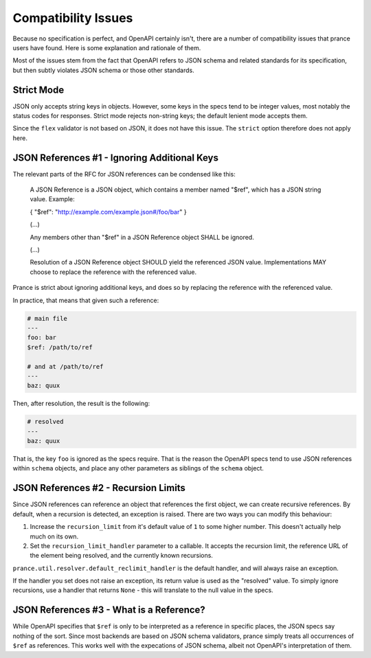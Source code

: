 Compatibility Issues
====================

Because no specification is perfect, and OpenAPI certainly isn't, there are
a number of compatibility issues that prance users have found. Here is some
explanation and rationale of them.

Most of the issues stem from the fact that OpenAPI refers to JSON schema and
related standards for its specification, but then subtly violates JSON schema
or those other standards.

Strict Mode
-----------

JSON only accepts string keys in objects. However, some keys in the specs tend
to be integer values, most notably the status codes for responses. Strict mode
rejects non-string keys; the default lenient mode accepts them.

Since the ``flex`` validator is not based on JSON, it does not have this issue.
The ``strict`` option therefore does not apply here.

JSON References #1 - Ignoring Additional Keys
---------------------------------------------

The relevant parts of the RFC for JSON references can be condensed like this:

    A JSON Reference is a JSON object, which contains a member named
    "$ref", which has a JSON string value.  Example:

    { "$ref": "http://example.com/example.json#/foo/bar" }

    (...)

    Any members other than "$ref" in a JSON Reference object SHALL be
    ignored.

    (...)

    Resolution of a JSON Reference object SHOULD yield the referenced
    JSON value.  Implementations MAY choose to replace the reference with
    the referenced value.

Prance is strict about ignoring additional keys, and does so by replacing the reference with
the referenced value.

In practice, that means that given such a reference:

.. code:: yaml

    # main file
    ---
    foo: bar
    $ref: /path/to/ref

    # and at /path/to/ref
    ---
    baz: quux

Then, after resolution, the result is the following:

.. code:: yaml

    # resolved
    ---
    baz: quux

That is, the key ``foo`` is ignored as the specs require. That is the reason
the OpenAPI specs tend to use JSON references within ``schema`` objects, and
place any other parameters as siblings of the ``schema`` object.

JSON References #2 - Recursion Limits
-------------------------------------

Since JSON references can reference an object that references the first object,
we can create recursive references. By default, when a recursion is detected,
an exception is raised. There are two ways you can modify this behaviour:

1. Increase the ``recursion_limit`` from it's default value of ``1`` to some higher
   number. This doesn't actually help much on its own.

2. Set the ``recursion_limit_handler`` parameter to a callable. It accepts the
   recursion limit, the reference URL of the element being resolved, and the
   currently known recursions.

``prance.util.resolver.default_reclimit_handler`` is the default handler, and
will always raise an exception.

If the handler you set does not raise an exception, its return value is used
as the "resolved" value. To simply ignore recursions, use a handler that
returns ``None`` - this will translate to the null value in the specs.

JSON References #3 - What is a Reference?
-----------------------------------------

While OpenAPI specifies that ``$ref`` is only to be interpreted as a
reference in specific places, the JSON specs say nothing of the sort. Since
most backends are based on JSON schema validators, prance simply treats all
occurrences of ``$ref`` as references. This works well with the expecations of
JSON schema, albeit not OpenAPI's interpretation of them.


